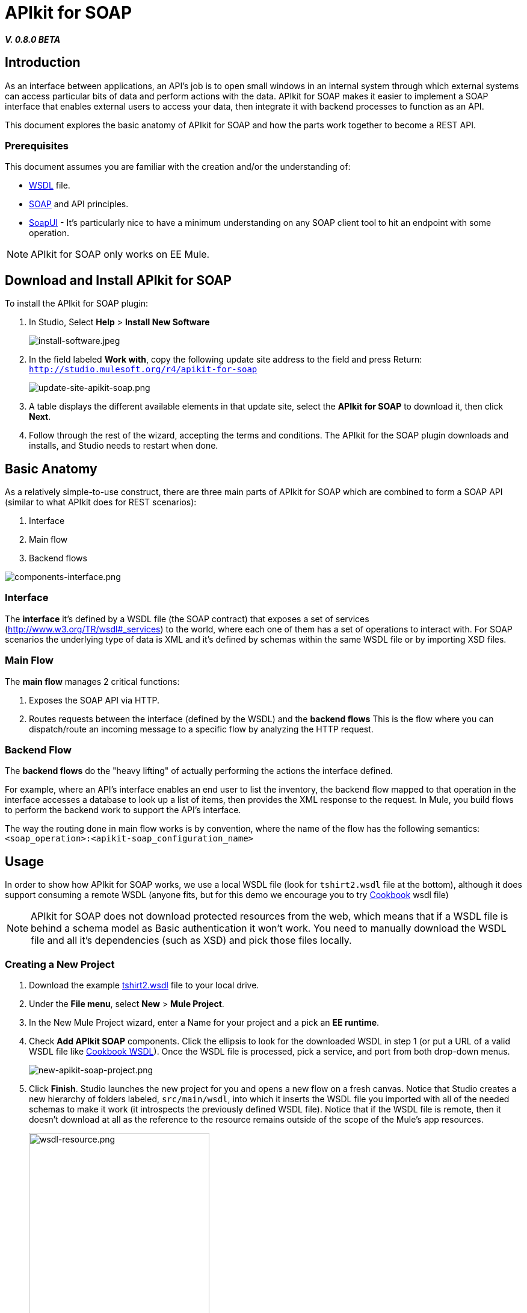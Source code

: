 = APIkit for SOAP
:keywords: apikit, soap

*_V. 0.8.0 BETA_*

== Introduction

As an interface between applications, an API's job is to open small windows in an internal system through which external systems can access particular bits of data and perform actions with the data. APIkit for SOAP makes it easier to implement a SOAP interface that enables external users to access your data, then integrate it with backend processes to function as an API.

This document explores the basic anatomy of APIkit for SOAP and how the parts work together to become a REST API.

=== Prerequisites

This document assumes you are familiar with the creation and/or the understanding of:

* link:https://en.wikipedia.org/wiki/Web_Services_Description_Language[WSDL] file.
* link:https://en.wikipedia.org/wiki/SOAP[SOAP] and API principles.
* link:https://en.wikipedia.org/wiki/SoapUI[SoapUI] - It’s particularly nice to have a minimum understanding on any SOAP client tool to hit an endpoint with some operation.

[NOTE]
====
APIkit for SOAP only works on EE Mule.
====

== Download and Install APIkit for SOAP

To install the APIkit for SOAP plugin:

. In Studio, Select *Help* > *Install New Software*
+
image:install-software.jpeg[install-software.jpeg]
+
. In the field labeled *Work with*, copy the following update site address to the field and press Return: `http://studio.mulesoft.org/r4/apikit-for-soap`
+
image:update-site-apikit-soap.png[update-site-apikit-soap.png]
+
. A table displays the different available elements in that update site, select the *APIkit for SOAP* to download it, then click *Next*.
. Follow through the rest of the wizard, accepting the terms and conditions. The APIkit for the SOAP plugin downloads and installs, and Studio needs to restart when done.

== Basic Anatomy

As a relatively simple-to-use construct, there are three main parts of APIkit for SOAP which are combined to form a SOAP API (similar to what APIkit does for REST scenarios):

. Interface
. Main flow
. Backend flows

image:components-interface.png[components-interface.png]

=== Interface

The *interface* it’s defined by a WSDL file (the SOAP contract) that exposes a set of services (link:http://www.w3.org/TR/wsdl#_services[http://www.w3.org/TR/wsdl#_services]) to the world, where each one of them has a set of operations to interact with. For SOAP scenarios the underlying type of data is XML and it’s defined by schemas within the same WSDL file or by importing XSD files.

=== Main Flow

The *main flow* manages 2 critical functions:

. Exposes the SOAP API via HTTP.
. Routes requests between the interface (defined by the WSDL) and the *backend flows*
This is the flow where you can dispatch/route an incoming message to a specific flow by analyzing the HTTP request.

=== Backend Flow

The *backend flows* do the "heavy lifting" of actually performing the actions the interface defined.

For example, where an API’s interface enables an end user to list the inventory, the backend flow mapped to that operation in the interface accesses a database to look up a list of items, then provides the XML response to the request. In Mule, you build flows to perform the backend work to support the API’s interface.

The way the routing done in main flow works is by convention, where the name of the flow has the following semantics: `<soap_operation>:<apikit-soap_configuration_name>`

== Usage

In order to show how APIkit for SOAP works, we use a local WSDL file (look for `tshirt2.wsdl` file at the bottom), although it does support consuming a remote WSDL (anyone fits, but for this demo we encourage you to try link:http://devkit-cookbook.cloudhub.io/soap?wsdl[Cookbook] wsdl file)

[NOTE]
====
APIkit for SOAP does not download protected resources from the web, which means that if a WSDL file is behind a schema model as Basic authentication it won’t work. You need to manually download the WSDL file and all it’s dependencies (such as XSD) and pick those files locally.
====

=== Creating a New Project

. Download the example link:_attachments/tshirt2.wsdl[tshirt2.wsdl] file to your local drive.
. Under the *File menu*, select *New* > *Mule Project*.
. In the New Mule Project wizard, enter a Name for your project and a pick an *EE runtime*.
. Check *Add APIkit SOAP* components. Click the ellipsis to look for the downloaded WSDL in step 1 (or put a URL of a valid WSDL file like link:http://devkit-cookbook.cloudhub.io/soap?wsdl[Cookbook WSDL]). Once the WSDL file is processed, pick a service, and port from both drop-down menus.
+
image:new-apikit-soap-project.png[new-apikit-soap-project.png]
+
. Click *Finish*. Studio launches the new project for you and opens a new flow on a fresh canvas. Notice that Studio creates a new hierarchy of folders labeled, `src/main/wsdl`, into which it inserts the WSDL file you imported with all of the needed schemas to make it work (it introspects the previously defined WSDL file). Notice that if the WSDL file is remote, then it doesn’t download at all as the reference to the resource remains outside of the scope of the Mule’s app resources.
+
image:wsdl-resource.png[wsdl-resource.png, width="300"]
+
.  Right-click the canvas and run the app. Once deployed, you should be able to hit http://localhost:8081/tshirtService?wsdl and obtain the same WSDL file you selected when creating the Mule project.
APIkit for SOAP retrieves the full WSDL contract when hitting the exposed endpoint by the HTTP connector by adding `?wsdl` to the query parameters.

=== Hitting the Endpoint

We use SoapUI to work with this exposed endpoint, but any SOAP client does the trick.
By default, each generated flow has a payload that states the current operation needs to be implemented by returning a link:http://whatis.techtarget.com/definition/SOAP-fault[SOAP fault].

To get started:

. Create a SoapUI project feeding the link:http://localhost:8081/tshirtService?wsdl[T-shirt service WSDL] URL:
+
image:soapui-new-project.png[soapui-new-project.png]
+
. We use the `OrderTshirt` operation by creating a request with some values (put *L* as value of the `<size>` element)
+
image:soapui-ordertshirt-request.png[soapui-ordertshirt-request.png]
+
The result is the fault we mentioned before, as `OrderTshirt` doesn’t have a real implementation on the API side.
+
[source,xml,linenums]
----
<soap:Fault xmlns:soap="http://www.w3.org/2003/05/soap-envelope">
    <faultcode>soap:Server</faultcode>
    <faultstring>Operation [OrderTshirt:api-config] not implemented</faultstring>
</soap:Fault>
----
+
Let’s change that!
+
. Remove the “Set Payload” element of the flow `OrderTshirt:api-config`, and add a “Transform Message” component (look in the Studio’s palette toolbar). Once you focus on the component, the user interface displays the input and output for the current operation, `OrderTshirt` as input, and `OrderTshirtResponse` as output.
+
A simple transformation could be something like:
+
[source,xml,linenums]
----
{
  ns0#OrderTshirtResponse: {
    orderId: "I got a request from "
    ++ payload.ns0#OrderTshirt.name
  }
}
----
+
image:transform-payload.png[transform-payload.png]
+
Once done, save the project and wait until it redeploys the whole Mule application.
+
. Use the same request, and see that the output has changed!
+
Now we have, for the same request as before, a new response:
+
[source,xml,linenums]
----
<soap:Envelope xmlns:soap="http://schemas.xmlsoap.org/soap/envelope/">
  <soap:Body>
    <ns0:OrderTshirtResponse xmlns:ns0="http://mulesoft.org/tshirt-service">
      <orderId>I got a request from John</orderId>
    </ns0:OrderTshirtResponse>
  </soap:Body>
</soap:Envelope>
----

=== Working with Headers

You can use the information in the header sent by the request under the `apiKey` header element.

To do so:

. Edit the “Transform message” mapping by adding the following script:
+
[source,xml,linenums]
----
{
  ns0#OrderTshirtResponse: {
    orderId: "I got a request from "
    ++ payload.ns0#OrderTshirt.name
    ++ ", using the following auth header "
    ++ inboundProperties['soap.AuthenticationHeader'].ns0#AuthenticationHeader.apiKey
  }
}
----
+
. Hit the endpoint through SoapUI and the response changes to the following:
+
[source,xml,linenums]
----
<soap:Envelope xmlns:soap="http://schemas.xmlsoap.org/soap/envelope
  <soap:Body>
    <ns0:OrderTshirtResponse xmlns:ns0="http://mulesoft.org/tshirt-service">
      <orderId>I got a request from John, using the following auth header 987654321</orderId>
    </ns0:OrderTshirtResponse>
  </soap:Body>
</soap:Envelope>
----
+
. If we want to add a header to the outgoing message to fulfill the expected contract, add a property in the “Transform message” by clicking on *Payload* > *Add new target* > *property* (from the drop down) and finally using the value `soap.APIUsageInformation` (as it’s the expected one by the contract if you see it in the metadata flow output tab.
+
image:adding-header-transform-message.gif[adding-header-transform-message.gif]
+
The transformation script should be something like the following:
+
[source,xml,linenums]
----
{
  ns0#APIUsageInformation: {
    apiCallsRemaining: 10
  }
}
----
+
. If we hit the same endpoint, by executing the OrderTshirt request, the response envelope by the APIkit for SOAP is:
+
[source,xml,linenums]
----
<soap:Envelope xmlns:soap="http://schemas.xmlsoap.org/soap/envelope/">
  <soap:Header>
    <ns0:APIUsageInformation xmlns:ns0="http://mulesoft.org/tshirt-service">
      <apiCallsRemaining>10</apiCallsRemaining>
    </ns0:APIUsageInformation>
  </soap:Header>
  <soap:Body>
    <ns0:OrderTshirtResponse xmlns:ns0="http://mulesoft.org/tshirt-service">
      <orderId>I got a request from John, using the following auth header 987654321</orderId>
    </ns0:OrderTshirtResponse>
  </soap:Body>
</soap:Envelope>
----
+
If needed, the complete transformation script is:
+
[source,xml,linenums]
----
<dw:transform-message doc:name="Transform Message">
    <dw:input-inbound-property propertyName="soap.AuthenticationHeader"/>
    <dw:set-payload><![CDATA[%dw 1.0
%output application/xml
%namespace ns0 http://mulesoft.org/tshirt-service
---
{
ns0#OrderTshirtResponse: {
orderId: "I got a request from "
++ payload.ns0#OrderTshirt.name
++ ", using the following auth header "
++ inboundProperties['soap.AuthenticationHeader'].ns0#AuthenticationHeader.apiKey
}
}]]></dw:set-payload>
    <dw:set-property propertyName="soap.APIUsageInformation"><![CDATA[%dw 1.0
%output application/xml
%namespace ns0 http://mulesoft.org/tshirt-service
---
{
ns0#APIUsageInformation: {
apiCallsRemaining: 10
}
}]]></dw:set-property>
</dw:transform-message>
----

=== Using Typed Faults

Another feature that APIkit for SOAP supports is the capability to help you build typed SOAP Faults. For the `tshirt2.wsdl` file, there is just one typed fault named `TshirtFault` that’s mapped to every operation that the WSDL has (OrderTshirt, ListInventory, and TrackOrder).

We are going to make the ListInventory operation display the typed fault.

. Delete the “Set Payload” processor of the `ListInventory:api-config` flow.
. Look for “Fault” in the Studio’s palette toolbar, drag and drop it into the `ListInventory:api-config` flow.
. Pick `ListInventory` as the operation and `TshirtFault` as the typed fault.
. Add a “Transform Message” component before the “SOAP Fault” component.
. Edit the mapping to put a value like 500:
+
[source,xml,linenums]
----
{
  ns0#TshirtFault: {
    errorStuff: 500
  }
}
----
+
image:transform-message-with-fault.png[transform-message-with-fault.png]
+
. Save and run the app.
. Hit the `ListInventory` operation by a SOAP client, and the outcome is not the default fault response, but the following envelope:
+
[source,xml,linenums]
----
<soap:Envelope xmlns:soap="http://schemas.xmlsoap.org/soap/envelope/">
   <soap:Body>
      <ns0:TshirtFault xmlns:ns0="http://mulesoft.org/tshirt-service">
         <errorStuff>500</errorStuff>
      </ns0:TshirtFault>
   </soap:Body>
</soap:Envelope>
----

=== Updating Your WSDL File

At some point you might want to update your WSDL file by adding an operation, or edit a message of an existing one. If that happens, then you should run the scaffolder again to let the app know your WSDL file has changed.

. Add an operation to the WSDL by copying and pasting an existing one and changing an attribute.
+
As modifying a WSDL file by hand is tricky, we have uploaded a modified link:resources/tshirt-modified.wsdl[tshirt-modified.wsdl] file for you to copy *its whole content* and paste it in tshirt2.wsdl (replacing all of tshirt2.wsdl's content by the new WSDL file).
+
. Right click in the project and click *Mule* > *Generate SOAP Flows*.
. A new flow is generated under the name of `DeleteOrder:api-config` as shown in the image.
+
image:generate-sources.png[generate-sources.png, width="300"]

== Resources

* Local link:_attachments/tshirt2.wsdl[tshirt2.wsdl] file.
* Local link:_attachments/tshirt-modified.wsdl[tshirt-modified.wsdl] file (with a new operation).
* Remote link:http://devkit-cookbook.cloudhub.io/soap?wsdl[Cookbook WSDL] file.

